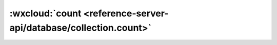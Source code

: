 :wxcloud:`count <reference-server-api/database/collection.count>`
=============================================================================================

.. js:function:: cloud.database.collection.count()

    统计集合记录数或统计查询语句对应的结果记录数，云函数端因属于管理端，因此可以统计所有集合的记录数（小程序端统计会受限于权限，可见小程序端的 count）

    :rtype: Promise<Result>
    :returns:

      - **resolve**	查询的结果，Result 定义见下方

      .. code:: js

        {
          total: number; // 结果数量
        }

      - **reject**	失败原因


    :示例-Promise: 获取我的待办事项总数

      .. code-block:: js

        const cloud = require('wx-server-sdk')
        cloud.init()
        const db = cloud.database()
        exports.main = async (event, context) => await db.collection('todos').where({
          _openid: 'xxx' // 填入当前用户 openid
        }).count()
